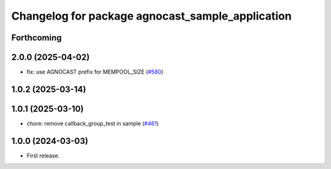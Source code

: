 ^^^^^^^^^^^^^^^^^^^^^^^^^^^^^^^^^^^^^^
Changelog for package agnocast_sample_application
^^^^^^^^^^^^^^^^^^^^^^^^^^^^^^^^^^^^^^

Forthcoming
-----------

2.0.0 (2025-04-02)
------------------
* fix: use AGNOCAST prefix for MEMPOOL_SIZE (`#580 <https://github.com/tier4/agnocast/issues/580>`_)

1.0.2 (2025-03-14)
------------------

1.0.1 (2025-03-10)
------------------
* chore: remove callback_group_test in sample (`#461 <https://github.com/tier4/agnocast/issues/461>`_)

1.0.0 (2024-03-03)
------------------
* First release.
